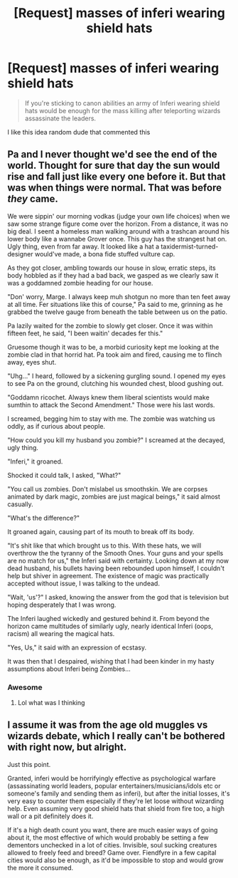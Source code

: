 #+TITLE: [Request] masses of inferi wearing shield hats

* [Request] masses of inferi wearing shield hats
:PROPERTIES:
:Author: UndergroundNerd
:Score: 16
:DateUnix: 1536633601.0
:DateShort: 2018-Sep-11
:FlairText: Request
:END:
#+begin_quote
  If you're sticking to canon abilities an army of Inferi wearing shield hats would be enough for the mass killing after teleporting wizards assassinate the leaders.
#+end_quote

I like this idea random dude that commented this


** Pa and I never thought we'd see the end of the world. Thought for sure that day the sun would rise and fall just like every one before it. But that was when things were normal. That was before /they/ came.

We were sippin' our morning vodkas (judge your own life choices) when we saw some strange figure come over the horizon. From a distance, it was no big deal. I seent a homeless man walking around with a trashcan around his lower body like a wannabe Grover once. This guy has the strangest hat on. Ugly thing, even from far away. It looked like a hat a taxidermist-turned-designer would've made, a bona fide stuffed vulture cap.

As they got closer, ambling towards our house in slow, erratic steps, its body hobbled as if they had a bad back, we gasped as we clearly saw it was a goddamned zombie heading for our house.

"Don' worry, Marge. I always keep muh shotgun no more than ten feet away at all time. Fer situations like this of course," Pa said to me, grinning as he grabbed the twelve gauge from beneath the table between us on the patio.

Pa lazily waited for the zombie to slowly get closer. Once it was within fifteen feet, he said, "I been waitin' decades fer this."

Gruesome though it was to be, a morbid curiosity kept me looking at the zombie clad in that horrid hat. Pa took aim and fired, causing me to flinch away, eyes shut.

"Uhg..." I heard, followed by a sickening gurgling sound. I opened my eyes to see Pa on the ground, clutching his wounded chest, blood gushing out.

"Goddamn ricochet. Always knew them liberal scientists would make sumthin to attack the Second Amendment." Those were his last words.

I screamed, begging him to stay with me. The zombie was watching us oddly, as if curious about people.

"How could you kill my husband you zombie?" I screamed at the decayed, ugly thing.

"Inferi," it groaned.

Shocked it could talk, I asked, "What?"

"You call us zombies. Don't mislabel us smoothskin. We are corpses animated by dark magic, zombies are just magical beings," it said almost casually.

"What's the difference?"

It groaned again, causing part of its mouth to break off its body.

"It's shit like that which brought us to this. With these hats, we will overthrow the the tyranny of the Smooth Ones. Your guns and your spells are no match for us," the Inferi said with certainty. Looking down at my now dead husband, his bullets having been rebounded upon himself, I couldn't help but shiver in agreement. The existence of magic was practically accepted without issue, I was talking to the undead.

"Wait, 'us'?" I asked, knowing the answer from the god that is television but hoping desperately that I was wrong.

The Inferi laughed wickedly and gestured behind it. From beyond the horizon came multitudes of similarly ugly, nearly identical Inferi (oops, racism) all wearing the magical hats.

"Yes, Us," it said with an expression of ecstasy.

It was then that I despaired, wishing that I had been kinder in my hasty assumptions about Inferi being Zombies...
:PROPERTIES:
:Author: MindForgedManacle
:Score: 10
:DateUnix: 1536640071.0
:DateShort: 2018-Sep-11
:END:

*** Awesome
:PROPERTIES:
:Author: UndergroundNerd
:Score: 4
:DateUnix: 1536640290.0
:DateShort: 2018-Sep-11
:END:

**** Lol what was I thinking
:PROPERTIES:
:Author: MindForgedManacle
:Score: 1
:DateUnix: 1536723474.0
:DateShort: 2018-Sep-12
:END:


** I assume it was from the age old muggles vs wizards debate, which I really can't be bothered with right now, but alright.

Just this point.

Granted, inferi would be horrifyingly effective as psychological warfare (assassinating world leaders, popular entertainers/musicians/idols etc or someone's family and sending them as inferi), but after the initial losses, it's very easy to counter them especially if they're let loose without wizarding help. Even assuming very good shield hats that shield from fire too, a high wall or a pit definitely does it.

If it's a high death count you want, there are much easier ways of going about it, the most effective of which would probably be setting a few dementors unchecked in a lot of cities. Invisible, soul sucking creatures allowed to freely feed and breed? Game over. Fiendfyre in a few capital cities would also be enough, as it'd be impossible to stop and would grow the more it consumed.
:PROPERTIES:
:Author: A2i9
:Score: 3
:DateUnix: 1536699894.0
:DateShort: 2018-Sep-12
:END:
